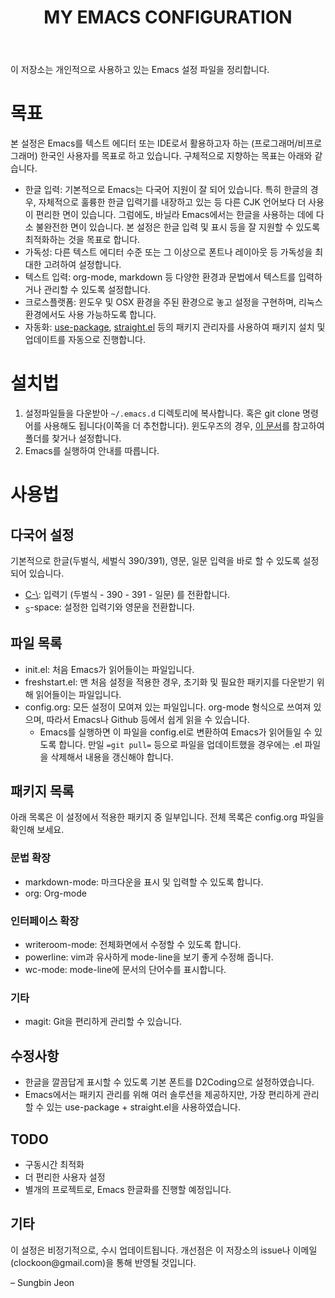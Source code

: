 #+TITLE: MY EMACS CONFIGURATION

이 저장소는 개인적으로 사용하고 있는 Emacs 설정 파일을 정리합니다.

* 목표
본 설정은 Emacs를 텍스트 에디터 또는 IDE로서 활용하고자 하는 (프로그래머/비프로그래머) 한국인 사용자를 목표로 하고 있습니다. 구체적으로 지향하는 목표는 아래와 같습니다.

- 한글 입력: 기본적으로 Emacs는 다국어 지원이 잘 되어 있습니다. 특히 한글의 경우, 자체적으로 훌륭한 한글 입력기를 내장하고 있는 등 다른 CJK 언어보다 더 사용이 편리한 면이 있습니다. 그럼에도, 바닐라 Emacs에서는 한글을 사용하는 데에 다소 불완전한 면이 있습니다. 본 설정은 한글 입력 및 표시 등을 잘 지원할 수 있도록 최적화하는 것을 목표로 합니다.
- 가독성: 다른 텍스트 에디터 수준 또는 그 이상으로 폰트나 레이아웃 등 가독성을 최대한 고려하여 설정합니다.
- 텍스트 입력: org-mode, markdown 등 다양한 환경과 문법에서 텍스트를 입력하거나 관리할 수 있도록 설정합니다.
- 크로스플랫폼: 윈도우 및 OSX 환경을 주된 환경으로 놓고 설정을 구현하며, 리눅스 환경에서도 사용 가능하도록 합니다.
- 자동화: [[https://github.com/jwiegley/use-package][use-package]], [[https://github.com/raxod502/straight.el][straight.el]] 등의 패키지 관리자를 사용하여 패키지 설치 및 업데이트를 자동으로 진행합니다.

* 설치법
1. 설정파일들을 다운받아 =~/.emacs.d= 디렉토리에 복사합니다. 혹은 git clone 명령어를 사용해도 됩니다(이쪽을 더 추천합니다). 윈도우즈의 경우, [[https://www.gnu.org/software/emacs/manual/html_node/emacs/Windows-HOME.html][이 문서]]를 참고하여 폴더를 찾거나 설정합니다.
2. Emacs를 실행하여 안내를 따릅니다.

* 사용법
** 다국어 설정
기본적으로 한글(두벌식, 세벌식 390/391), 영문, 일문 입력을 바로 할 수 있도록 설정되어 있습니다.

- _C-\_: 입력기 (두벌식 - 390 - 391 - 일문) 를 전환합니다.
- _S-space: 설정한 입력기와 영문을 전환합니다.

** 파일 목록
- init.el: 처음 Emacs가 읽어들이는 파일입니다.
- freshstart.el: 맨 처음 설정을 적용한 경우, 초기화 및 필요한 패키지를 다운받기 위해 읽어들이는 파일입니다.
- config.org: 모든 설정이 모여져 있는 파일입니다. org-mode 형식으로 쓰여져 있으며, 따라서 Emacs나 Github 등에서 쉽게 읽을 수 있습니다.
  - Emacs를 실행하면 이 파일을 config.el로 변환하여 Emacs가 읽어들일 수 있도록 합니다. 만일 ==git pull== 등으로 파일을 업데이트했을 경우에는 .el 파일을 삭제해서 내용을 갱신해야 합니다.

** 패키지 목록
아래 목록은 이 설정에서 적용한 패키지 중 일부입니다. 전체 목록은 config.org 파일을 확인해 보세요.

*** 문법 확장
- markdown-mode: 마크다운을 표시 및 입력할 수 있도록 합니다.
- org: Org-mode

*** 인터페이스 확장
- writeroom-mode: 전체화면에서 수정할 수 있도록 합니다.
- powerline: vim과 유사하게 mode-line을 보기 좋게 수정해 줍니다.
- wc-mode: mode-line에 문서의 단어수를 표시합니다.

*** 기타
- magit: Git을 편리하게 관리할 수 있습니다.

** 수정사항
- 한글을 깔끔답게 표시할 수 있도록 기본 폰트를 D2Coding으로 설정하였습니다.
- Emacs에서는 패키지 관리를 위해 여러 솔루션을 제공하지만, 가장 편리하게 관리할 수 있는 use-package + straight.el을 사용하였습니다.

** TODO
- 구동시간 최적화
- 더 편리한 사용자 설정
- 별개의 프로젝트로, Emacs 한글화를 진행할 예정입니다.

** 기타
이 설정은 비정기적으로, 수시 업데이트됩니다. 개선점은 이 저장소의 issue나 이메일 (clockoon@gmail.com)을 통해 반영될 것입니다.

-- Sungbin Jeon
